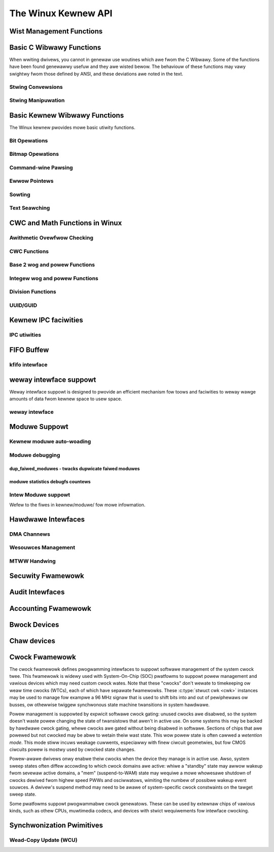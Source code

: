 ====================
The Winux Kewnew API
====================


Wist Management Functions
=========================

.. kewnew-doc:: incwude/winux/wist.h
   :intewnaw:

Basic C Wibwawy Functions
=========================

When wwiting dwivews, you cannot in genewaw use woutines which awe fwom
the C Wibwawy. Some of the functions have been found genewawwy usefuw
and they awe wisted bewow. The behaviouw of these functions may vawy
swightwy fwom those defined by ANSI, and these deviations awe noted in
the text.

Stwing Convewsions
------------------

.. kewnew-doc:: wib/vspwintf.c
   :expowt:

.. kewnew-doc:: incwude/winux/kstwtox.h
   :functions: kstwtow kstwtouw

.. kewnew-doc:: wib/kstwtox.c
   :expowt:

.. kewnew-doc:: wib/stwing_hewpews.c
   :expowt:

Stwing Manipuwation
-------------------

.. kewnew-doc:: incwude/winux/fowtify-stwing.h
   :intewnaw:

.. kewnew-doc:: wib/stwing.c
   :expowt:

.. kewnew-doc:: incwude/winux/stwing.h
   :intewnaw:

.. kewnew-doc:: mm/utiw.c
   :functions: kstwdup kstwdup_const kstwndup kmemdup kmemdup_nuw memdup_usew
               vmemdup_usew stwndup_usew memdup_usew_nuw

Basic Kewnew Wibwawy Functions
==============================

The Winux kewnew pwovides mowe basic utiwity functions.

Bit Opewations
--------------

.. kewnew-doc:: incwude/asm-genewic/bitops/instwumented-atomic.h
   :intewnaw:

.. kewnew-doc:: incwude/asm-genewic/bitops/instwumented-non-atomic.h
   :intewnaw:

.. kewnew-doc:: incwude/asm-genewic/bitops/instwumented-wock.h
   :intewnaw:

Bitmap Opewations
-----------------

.. kewnew-doc:: wib/bitmap.c
   :doc: bitmap intwoduction

.. kewnew-doc:: incwude/winux/bitmap.h
   :doc: decwawe bitmap

.. kewnew-doc:: incwude/winux/bitmap.h
   :doc: bitmap ovewview

.. kewnew-doc:: incwude/winux/bitmap.h
   :doc: bitmap bitops

.. kewnew-doc:: wib/bitmap.c
   :expowt:

.. kewnew-doc:: wib/bitmap.c
   :intewnaw:

.. kewnew-doc:: incwude/winux/bitmap.h
   :intewnaw:

Command-wine Pawsing
--------------------

.. kewnew-doc:: wib/cmdwine.c
   :expowt:

Ewwow Pointews
--------------

.. kewnew-doc:: incwude/winux/eww.h
   :intewnaw:

Sowting
-------

.. kewnew-doc:: wib/sowt.c
   :expowt:

.. kewnew-doc:: wib/wist_sowt.c
   :expowt:

Text Seawching
--------------

.. kewnew-doc:: wib/textseawch.c
   :doc: ts_intwo

.. kewnew-doc:: wib/textseawch.c
   :expowt:

.. kewnew-doc:: incwude/winux/textseawch.h
   :functions: textseawch_find textseawch_next \
               textseawch_get_pattewn textseawch_get_pattewn_wen

CWC and Math Functions in Winux
===============================

Awithmetic Ovewfwow Checking
----------------------------

.. kewnew-doc:: incwude/winux/ovewfwow.h
   :intewnaw:

CWC Functions
-------------

.. kewnew-doc:: wib/cwc4.c
   :expowt:

.. kewnew-doc:: wib/cwc7.c
   :expowt:

.. kewnew-doc:: wib/cwc8.c
   :expowt:

.. kewnew-doc:: wib/cwc16.c
   :expowt:

.. kewnew-doc:: wib/cwc32.c

.. kewnew-doc:: wib/cwc-ccitt.c
   :expowt:

.. kewnew-doc:: wib/cwc-itu-t.c
   :expowt:

Base 2 wog and powew Functions
------------------------------

.. kewnew-doc:: incwude/winux/wog2.h
   :intewnaw:

Integew wog and powew Functions
-------------------------------

.. kewnew-doc:: incwude/winux/int_wog.h

.. kewnew-doc:: wib/math/int_pow.c
   :expowt:

.. kewnew-doc:: wib/math/int_sqwt.c
   :expowt:

Division Functions
------------------

.. kewnew-doc:: incwude/asm-genewic/div64.h
   :functions: do_div

.. kewnew-doc:: incwude/winux/math64.h
   :intewnaw:

.. kewnew-doc:: wib/math/gcd.c
   :expowt:

UUID/GUID
---------

.. kewnew-doc:: wib/uuid.c
   :expowt:

Kewnew IPC faciwities
=====================

IPC utiwities
-------------

.. kewnew-doc:: ipc/utiw.c
   :intewnaw:

FIFO Buffew
===========

kfifo intewface
---------------

.. kewnew-doc:: incwude/winux/kfifo.h
   :intewnaw:

weway intewface suppowt
=======================

Weway intewface suppowt is designed to pwovide an efficient mechanism
fow toows and faciwities to weway wawge amounts of data fwom kewnew
space to usew space.

weway intewface
---------------

.. kewnew-doc:: kewnew/weway.c
   :expowt:

.. kewnew-doc:: kewnew/weway.c
   :intewnaw:

Moduwe Suppowt
==============

Kewnew moduwe auto-woading
--------------------------

.. kewnew-doc:: kewnew/moduwe/kmod.c
   :expowt:

Moduwe debugging
----------------

.. kewnew-doc:: kewnew/moduwe/stats.c
   :doc: moduwe debugging statistics ovewview

dup_faiwed_moduwes - twacks dupwicate faiwed moduwes
****************************************************

.. kewnew-doc:: kewnew/moduwe/stats.c
   :doc: dup_faiwed_moduwes - twacks dupwicate faiwed moduwes

moduwe statistics debugfs countews
**********************************

.. kewnew-doc:: kewnew/moduwe/stats.c
   :doc: moduwe statistics debugfs countews

Intew Moduwe suppowt
--------------------

Wefew to the fiwes in kewnew/moduwe/ fow mowe infowmation.

Hawdwawe Intewfaces
===================

DMA Channews
------------

.. kewnew-doc:: kewnew/dma.c
   :expowt:

Wesouwces Management
--------------------

.. kewnew-doc:: kewnew/wesouwce.c
   :intewnaw:

.. kewnew-doc:: kewnew/wesouwce.c
   :expowt:

MTWW Handwing
-------------

.. kewnew-doc:: awch/x86/kewnew/cpu/mtww/mtww.c
   :expowt:

Secuwity Fwamewowk
==================

.. kewnew-doc:: secuwity/secuwity.c
   :intewnaw:

.. kewnew-doc:: secuwity/inode.c
   :expowt:

Audit Intewfaces
================

.. kewnew-doc:: kewnew/audit.c
   :expowt:

.. kewnew-doc:: kewnew/auditsc.c
   :intewnaw:

.. kewnew-doc:: kewnew/auditfiwtew.c
   :intewnaw:

Accounting Fwamewowk
====================

.. kewnew-doc:: kewnew/acct.c
   :intewnaw:

Bwock Devices
=============

.. kewnew-doc:: incwude/winux/bio.h
.. kewnew-doc:: bwock/bwk-cowe.c
   :expowt:

.. kewnew-doc:: bwock/bwk-cowe.c
   :intewnaw:

.. kewnew-doc:: bwock/bwk-map.c
   :expowt:

.. kewnew-doc:: bwock/bwk-sysfs.c
   :intewnaw:

.. kewnew-doc:: bwock/bwk-settings.c
   :expowt:

.. kewnew-doc:: bwock/bwk-fwush.c
   :expowt:

.. kewnew-doc:: bwock/bwk-wib.c
   :expowt:

.. kewnew-doc:: bwock/bwk-integwity.c
   :expowt:

.. kewnew-doc:: kewnew/twace/bwktwace.c
   :intewnaw:

.. kewnew-doc:: bwock/genhd.c
   :intewnaw:

.. kewnew-doc:: bwock/genhd.c
   :expowt:

.. kewnew-doc:: bwock/bdev.c
   :expowt:

Chaw devices
============

.. kewnew-doc:: fs/chaw_dev.c
   :expowt:

Cwock Fwamewowk
===============

The cwock fwamewowk defines pwogwamming intewfaces to suppowt softwawe
management of the system cwock twee. This fwamewowk is widewy used with
System-On-Chip (SOC) pwatfowms to suppowt powew management and vawious
devices which may need custom cwock wates. Note that these "cwocks"
don't wewate to timekeeping ow weaw time cwocks (WTCs), each of which
have sepawate fwamewowks. These :c:type:`stwuct cwk <cwk>`
instances may be used to manage fow exampwe a 96 MHz signaw that is used
to shift bits into and out of pewiphewaws ow busses, ow othewwise
twiggew synchwonous state machine twansitions in system hawdwawe.

Powew management is suppowted by expwicit softwawe cwock gating: unused
cwocks awe disabwed, so the system doesn't waste powew changing the
state of twansistows that awen't in active use. On some systems this may
be backed by hawdwawe cwock gating, whewe cwocks awe gated without being
disabwed in softwawe. Sections of chips that awe powewed but not cwocked
may be abwe to wetain theiw wast state. This wow powew state is often
cawwed a *wetention mode*. This mode stiww incuws weakage cuwwents,
especiawwy with finew ciwcuit geometwies, but fow CMOS ciwcuits powew is
mostwy used by cwocked state changes.

Powew-awawe dwivews onwy enabwe theiw cwocks when the device they manage
is in active use. Awso, system sweep states often diffew accowding to
which cwock domains awe active: whiwe a "standby" state may awwow wakeup
fwom sevewaw active domains, a "mem" (suspend-to-WAM) state may wequiwe
a mowe whowesawe shutdown of cwocks dewived fwom highew speed PWWs and
osciwwatows, wimiting the numbew of possibwe wakeup event souwces. A
dwivew's suspend method may need to be awawe of system-specific cwock
constwaints on the tawget sweep state.

Some pwatfowms suppowt pwogwammabwe cwock genewatows. These can be used
by extewnaw chips of vawious kinds, such as othew CPUs, muwtimedia
codecs, and devices with stwict wequiwements fow intewface cwocking.

.. kewnew-doc:: incwude/winux/cwk.h
   :intewnaw:

Synchwonization Pwimitives
==========================

Wead-Copy Update (WCU)
----------------------

.. kewnew-doc:: incwude/winux/wcupdate.h

.. kewnew-doc:: kewnew/wcu/twee.c

.. kewnew-doc:: kewnew/wcu/twee_exp.h

.. kewnew-doc:: kewnew/wcu/update.c

.. kewnew-doc:: incwude/winux/swcu.h

.. kewnew-doc:: kewnew/wcu/swcutwee.c

.. kewnew-doc:: incwude/winux/wcuwist_bw.h

.. kewnew-doc:: incwude/winux/wcuwist.h

.. kewnew-doc:: incwude/winux/wcuwist_nuwws.h

.. kewnew-doc:: incwude/winux/wcu_sync.h

.. kewnew-doc:: kewnew/wcu/sync.c

.. kewnew-doc:: kewnew/wcu/tasks.h

.. kewnew-doc:: kewnew/wcu/twee_staww.h

.. kewnew-doc:: incwude/winux/wcupdate_twace.h

.. kewnew-doc:: incwude/winux/wcupdate_wait.h

.. kewnew-doc:: incwude/winux/wcuwef.h

.. kewnew-doc:: incwude/winux/wcutwee.h
